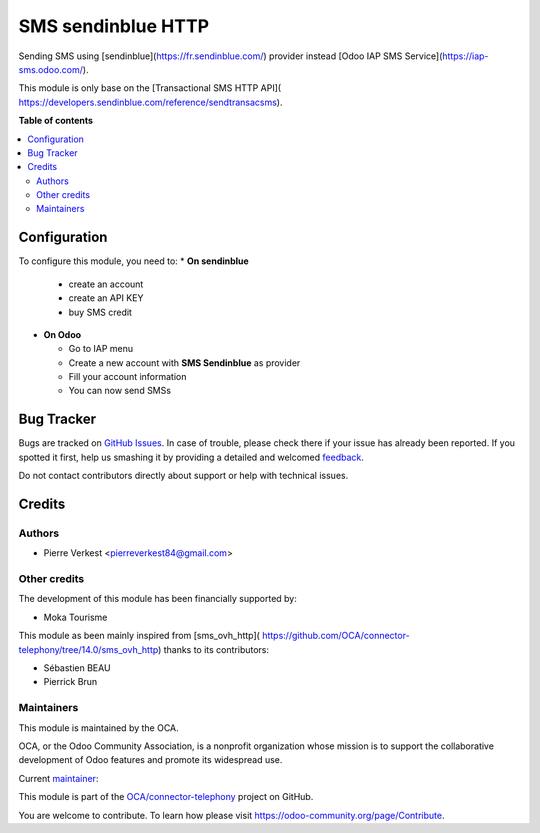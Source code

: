===================
SMS sendinblue HTTP
===================

.. !!!!!!!!!!!!!!!!!!!!!!!!!!!!!!!!!!!!!!!!!!!!!!!!!!!!
   !! This file is generated by oca-gen-addon-readme !!
   !! changes will be overwritten.                   !!
   !!!!!!!!!!!!!!!!!!!!!!!!!!!!!!!!!!!!!!!!!!!!!!!!!!!!

.. |badge1| image:: https://img.shields.io/badge/maturity-Beta-yellow.png
    :target: https://odoo-community.org/page/development-status
    :alt: Beta
.. |badge2| image:: https://img.shields.io/badge/licence-AGPL--3-blue.png
    :target: http://www.gnu.org/licenses/agpl-3.0-standalone.html
    :alt: License: AGPL-3
.. |badge3| image:: https://img.shields.io/badge/github-OCA%2Fconnector--telephony-lightgray.png?logo=github
    :target: https://github.com/OCA/connector-telephony/tree/15.0/sms_sendinblue_http
    :alt: OCA/connector-telephony
.. |badge4| image:: https://img.shields.io/badge/weblate-Translate%20me-F47D42.png
    :target: https://translation.odoo-community.org/projects/connector-telephony-15-0/connector-telephony-15-0-sms_sendinblue_http
    :alt: Translate me on Weblate
.. |badge5| image:: https://img.shields.io/badge/runbot-Try%20me-875A7B.png
    :target: https://runbot.odoo-community.org/runbot/228/15.0
    :alt: Try me on Runbot

|badge1| |badge2| |badge3| |badge4| |badge5| 

Sending SMS using [sendinblue](https://fr.sendinblue.com/)
provider instead [Odoo IAP SMS Service](https://iap-sms.odoo.com/).


This module is only base on the [Transactional SMS HTTP API](
https://developers.sendinblue.com/reference/sendtransacsms).

**Table of contents**

.. contents::
   :local:

Configuration
=============

To configure this module, you need to:
* **On sendinblue**

  * create an account
  * create an API KEY
  * buy SMS credit

* **On Odoo**

  * Go to IAP menu
  * Create a new account with **SMS Sendinblue** as provider
  * Fill your account information
  * You can now send SMSs

Bug Tracker
===========

Bugs are tracked on `GitHub Issues <https://github.com/OCA/connector-telephony/issues>`_.
In case of trouble, please check there if your issue has already been reported.
If you spotted it first, help us smashing it by providing a detailed and welcomed
`feedback <https://github.com/OCA/connector-telephony/issues/new?body=module:%20sms_sendinblue_http%0Aversion:%2015.0%0A%0A**Steps%20to%20reproduce**%0A-%20...%0A%0A**Current%20behavior**%0A%0A**Expected%20behavior**>`_.

Do not contact contributors directly about support or help with technical issues.

Credits
=======

Authors
~~~~~~~

* Pierre Verkest <pierreverkest84@gmail.com>

Other credits
~~~~~~~~~~~~~

The development of this module has been financially supported by:

* Moka Tourisme

This module as been mainly inspired from [sms_ovh_http](
https://github.com/OCA/connector-telephony/tree/14.0/sms_ovh_http)
thanks to its contributors:

* Sébastien BEAU
* Pierrick Brun

Maintainers
~~~~~~~~~~~

This module is maintained by the OCA.

.. image:: https://odoo-community.org/logo.png
   :alt: Odoo Community Association
   :target: https://odoo-community.org

OCA, or the Odoo Community Association, is a nonprofit organization whose
mission is to support the collaborative development of Odoo features and
promote its widespread use.

.. |maintainer-petrus-v| image:: https://github.com/petrus-v.png?size=40px
    :target: https://github.com/petrus-v
    :alt: petrus-v

Current `maintainer <https://odoo-community.org/page/maintainer-role>`__:

|maintainer-petrus-v| 

This module is part of the `OCA/connector-telephony <https://github.com/OCA/connector-telephony/tree/15.0/sms_sendinblue_http>`_ project on GitHub.

You are welcome to contribute. To learn how please visit https://odoo-community.org/page/Contribute.
